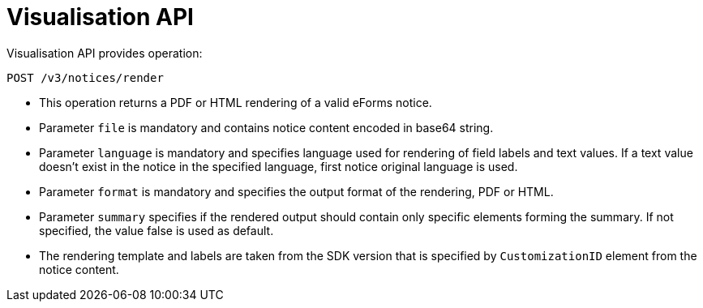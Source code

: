 = Visualisation API

Visualisation API provides operation:

[source]
----
POST /v3/notices/render
----

* This operation returns a PDF or HTML rendering of a valid eForms notice.
* Parameter `file` is mandatory and contains notice content encoded in base64 string.
* Parameter `language` is mandatory and specifies language used for rendering of field labels and text values. If a text value doesn't exist in the notice in the specified language, first notice original language is used. 
* Parameter `format` is mandatory and specifies the output format of the rendering, PDF or HTML.
* Parameter `summary` specifies if the rendered output should contain only specific elements forming the summary. If not specified, the value false is used as default.
* The rendering template and labels are taken from the SDK version that is specified by `CustomizationID` element from the notice content.
